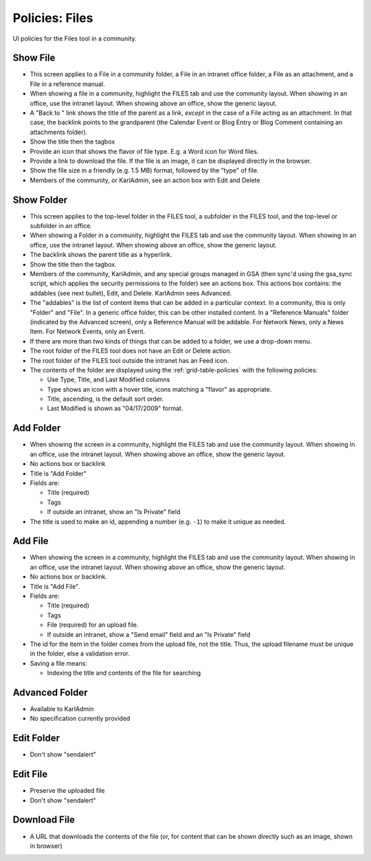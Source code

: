 ===============
Policies: Files
===============

UI policies for the Files tool in a community.

.. _show-file-policies:

Show File
================

- This screen applies to a File in a community folder, a File in an
  intranet office folder, a File as an attachment, and a File in a
  reference manual.

- When showing a file in a community, highlight the FILES tab and use
  the community layout.  When showing in an office, use the intranet
  layout.  When showing above an office, show the generic layout.

- A "Back to " link shows the title of the parent as a link, *except*
  in the case of a File acting as an attachment.  In that case, the
  backlink points to the grandparent (the Calendar Event or Blog Entry
  or Blog Comment containing an attachments folder).

- Show the title then the tagbox

- Provide an icon that shows the flavor of file type.  E.g. a Word
  icon for Word files.

- Provide a link to download the file.  If the file is an image, it
  can be displayed directly in the browser.

- Show the file size in a friendly (e.g. 1.5 MB) format, followed by
  the "type" of file.

- Members of the community, or KarlAdmin, see an action box with Edit
  and Delete


.. _show-folder-policies:

Show Folder
===========

- This screen applies to the top-level folder in the FILES tool, a
  subfolder in the FILES tool, and the top-level or subfolder in an
  office.

- When showing a Folder in a community, highlight the FILES tab and
  use the community layout.  When showing in an office, use the
  intranet layout.  When showing above an office, show the generic
  layout.

- The backlink shows the parent title as a hyperlink.

- Show the title then the tagbox.

- Members of the community, KarlAdmin, and any special groups managed
  in GSA (then sync'd using the gsa_sync script, which applies the
  security permissions to the folder) see an actions box.  This
  actions box contains: the addables (see next bullet), Edit, and
  Delete.  KarlAdmin sees Advanced.

- The "addables" is the list of content items that can be added in a
  particular context.  In a community, this is only "Folder" and
  "File".  In a generic office folder, this can be other installed
  content.  In a "Reference Manuals" folder (indicated by the Advanced
  screen), only a Reference Manual will be addable.  For Network News,
  only a News Item.  For Network Events, only an Event.

- If there are more than two kinds of things that can be added to a
  folder, we use a drop-down menu.

- The root folder of the FILES tool does not have an Edit or Delete
  action.

- The root folder of the FILES tool outside the intranet has an Feed
  icon.

- The contents of the folder are displayed using the
  :ref:`grid-table-policies` with the following policies:

  - Use Type, Title, and Last Modified columns

  - Type shows an icon with a hover title, icons matching a "flavor"
    as appropriate.

  - Title, ascending, is the default sort order.

  - Last Modified is shown as "04/17/2009" format.



.. _add-folder-policies:

Add Folder
==========

- When showing the screen in a community, highlight the FILES tab and
  use the community layout.  When showing in an office, use the
  intranet layout.  When showing above an office, show the generic
  layout.

- No actions box or backlink

- Title is "Add Folder"

- Fields are:

  - Title (required)

  - Tags

  - If outside an intranet, show an "Is Private" field

- The title is used to make an id, appending a number (e.g. ``-1``) to
  make it unique as needed.


.. _add-file-policies:

Add File
========

- When showing the screen in a community, highlight the FILES tab and
  use the community layout.  When showing in an office, use the
  intranet layout.  When showing above an office, show the generic
  layout.

- No actions box or backlink.

- Title is "Add File".

- Fields are:

  - Title (required)

  - Tags

  - File (required) for an upload file.

  - If outside an intranet, show a "Send email" field and an "Is
    Private" field

- The id for the item in the folder comes from the upload file, not
  the title.  Thus, the upload filename must be unique in the folder,
  else a validation error.

- Saving a file means:

  - Indexing the title and contents of the file for searching


.. _advanced-folder-policies:

Advanced Folder
===============

- Available to KarlAdmin

- No specification currently provided


.. _edit-folder-policies:

Edit Folder
===========

- Don't show "sendalert"


.. _edit-file-policies:

Edit File
=========

- Preserve the uploaded file

- Don't show "sendalert"



.. _download-file-policies:

Download File
=============

- A URL that downloads the contents of the file (or, for content that
  can be shown directly such as an image, shown in browser)


